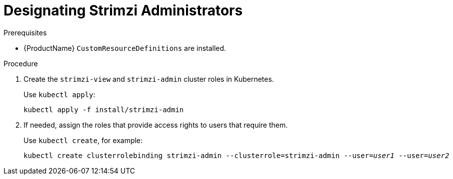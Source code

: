 // Module included in the following assemblies:
//
// assembly-getting-started-strimzi-admin.adoc

[id='proc-adding-users-the-strimzi-admin-role-{context}']
= Designating Strimzi Administrators

.Prerequisites

* {ProductName} `CustomResourceDefinitions` are installed.

.Procedure

. Create the `strimzi-view` and `strimzi-admin` cluster roles in Kubernetes.
+
Use `kubectl apply`:
[source,shell,subs=+quotes]
kubectl apply -f install/strimzi-admin

. If needed, assign the roles that provide access rights to users that require them.
+
Use `kubectl create`, for example:
[source,shell,subs=+quotes]
kubectl create clusterrolebinding strimzi-admin --clusterrole=strimzi-admin --user=_user1_ --user=_user2_
